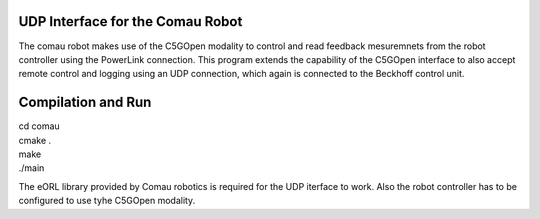 UDP Interface for the Comau Robot
#################################
The comau robot makes use of the C5GOpen modality to control and read feedback mesuremnets 
from the robot controller using the PowerLink connection. This program extends the capability of the
C5GOpen interface to also accept remote control and logging using an UDP connection, which again is 
connected to the Beckhoff control unit.

Compilation and Run
###################

| cd comau
| cmake .
| make
| ./main

The eORL library provided by Comau robotics is required for the UDP iterface to work.
Also the robot controller has to be configured to use tyhe C5GOpen modality.




